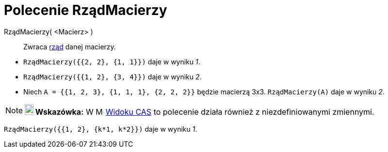= Polecenie RządMacierzy
:page-en: commands/MatrixRank
ifdef::env-github[:imagesdir: /en/modules/ROOT/assets/images]

RządMacierzy( <Macierz> )::
 Zwraca https://pl.wikipedia.org/wiki/Rz%C4%85d_macierzy[rząd] danej macierzy.

[EXAMPLE]
====

* `++RządMacierzy({{2, 2}, {1, 1}})++` daje w wyniku _1_.
* `++RządMacierzy({{1, 2}, {3, 4}})++` daje w wyniku _2_.
* Niech `++A = {{1, 2, 3}, {1, 1, 1}, {2, 2, 2}}++` będzie macierzą 3x3. `++RządMacierzy(A)++` daje w wyniku _2_.

====

[NOTE]
====

*image:18px-Bulbgraph.png[Note,title="Note",width=18,height=22] Wskazówka:* W image:16px-Menu_view_cas.svg.png[Menu view
cas.svg,width=16,height=16] xref:/Widok_CAS.adoc[Widoku CAS] to polecenie działa również z niezdefiniowanymi zmiennymi.

====

[EXAMPLE]
====

`++RządMacierzy({{1, 2}, {k*1,  k*2}})++` daje w wyniku _1_.

====
